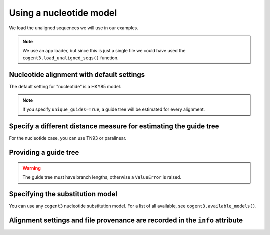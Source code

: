 .. jupyter-execute::
    :hide-code:

    import set_working_directory

Using a nucleotide model
========================

We load the unaligned sequences we will use in our examples.

.. jupyter-execute::

    from cogent3 import get_app

    loader = get_app("load_unaligned", format="fasta")
    seqs = loader("data/SCA1-cds.fasta")

.. note:: We use an app loader, but since this is just a single file we could have used the ``cogent3.load_unaligned_seqs()`` function.

Nucleotide alignment with default settings
------------------------------------------

The default setting for "nucleotide" is a HKY85 model.

.. jupyter-execute::

    from cogent3 import get_app

    nt_aligner = get_app("progressive_align", "nucleotide")
    aligned = nt_aligner(seqs)
    aligned

.. note:: If you specify ``unique_guides=True``, a guide tree will be estimated for every alignment.

Specify a different distance measure for estimating the guide tree
------------------------------------------------------------------

For the nucleotide case, you can use TN93 or paralinear.

.. jupyter-execute::

    nt_aligner = get_app("progressive_align", "nucleotide", distance="TN93")
    aligned = nt_aligner(seqs)
    aligned

Providing a guide tree
----------------------

.. jupyter-execute::

    tree = "((Chimp:0.001,Human:0.001):0.0076,Macaque:0.01,((Rat:0.01,Mouse:0.01):0.02,Mouse_Lemur:0.02):0.01)"
    nt_aligner = get_app("progressive_align", "nucleotide", guide_tree=tree)
    aligned = nt_aligner(seqs)
    aligned

.. warning:: The guide tree must have branch lengths, otherwise a ``ValueError`` is raised.

Specifying the substitution model
---------------------------------

You can use any ``cogent3`` nucleotide substitution model. For a list of all available, see ``cogent3.available_models()``.

.. jupyter-execute::

    tree = "((Chimp:0.001,Human:0.001):0.0076,Macaque:0.01,((Rat:0.01,Mouse:0.01):0.02,Mouse_Lemur:0.02):0.01)"
    nt_aligner = get_app("progressive_align", "F81", guide_tree=tree)
    aligned = nt_aligner(seqs)
    aligned

Alignment settings and file provenance are recorded in the ``info`` attribute
-----------------------------------------------------------------------------

.. jupyter-execute::

    aligned.info
